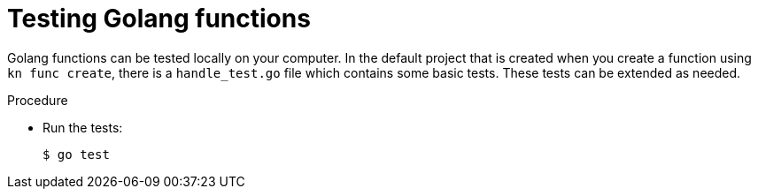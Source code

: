 // Module included in the following assemblies
//
// * /serverless/functions/serverless-developing-go-functions.adoc

[id="serverless-testing-go-functions_{context}"]
= Testing Golang functions

[role="_abstract"]
Golang functions can be tested locally on your computer. In the default project that is created when you create a function using `kn func create`, there is a `handle_test.go` file which contains some basic tests. These tests can be extended as needed.

.Procedure

* Run the tests:
+
[source,terminal]
----
$ go test
----
